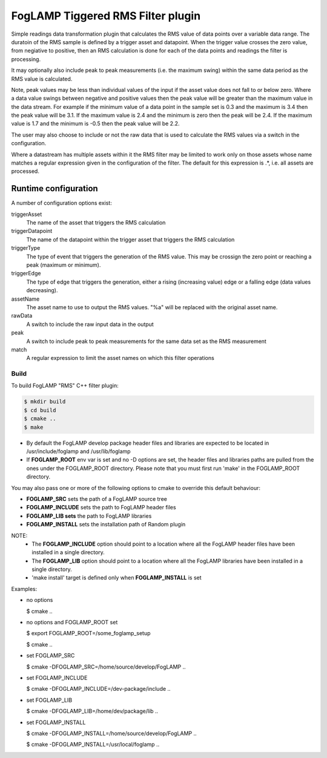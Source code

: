 ==================================
FogLAMP Tiggered RMS Filter plugin
==================================

Simple readings data transformation plugin that calculates the RMS value
of data points over a variable data range. The duratoin of the RMS
sample is defined by a trigger asset and datapoint. When the trigger
value crosses the zero value, from negiative to positive, then an RMS
calculation is done for each of the data points and readings the filter
is processing.

It may optionally also include peak to peak measurements (i.e. the
maximum swing) within the same data period as the RMS value is calculated.

Note, peak values may be less than individual values of the input if the
asset value does not fall to or below zero. Where a data value swings
between negative and positive values then the peak value will be greater
than the maximum value in the data stream. For example if the minimum value
of a data point in the sample set is 0.3 and the maximum is 3.4 then the peak
value will be 3.1. If the maximum value is 2.4 and the minimum is zero then
the peak will be 2.4. If the maximum value is 1.7 and the minimum is -0.5
then the peak value will be 2.2.

The user may also choose to include or not the raw data that is used to
calculate the RMS values via a switch in the configuration.

Where a datastream has multiple assets within it the RMS filter may
be limited to work only on those assets whose name matches a regular
expression given in the configuration of the filter. The default for
this expression is .*, i.e. all assets are processed.

Runtime configuration
=====================

A number of configuration options exist:

triggerAsset
  The name of the asset that triggers the RMS calculation

triggerDatapoint
  The name of the datapoint within the trigger asset that triggers the
  RMS calculation

triggerType
  The type of event that triggers the generation of the RMS value. This
  may be crossign the zero point or reaching a peak (maximum or minimum).

triggerEdge
  The type of edge that triggers the generation, either a rising
  (increasing value) edge or a falling edge (data values decreasing).

assetName
  The asset name to use to output the RMS values. "%a" will be replaced
  with the original asset name.

rawData 
  A switch to include the raw input data in the output

peak
  A switch to include peak to peak measurements for the same data set
  as the RMS measurement

match
  A  regular expression to limit the asset names on which this filter
  operations

Build
-----
To build FogLAMP "RMS" C++ filter plugin:

.. code-block:: console

  $ mkdir build
  $ cd build
  $ cmake ..
  $ make

- By default the FogLAMP develop package header files and libraries
  are expected to be located in /usr/include/foglamp and /usr/lib/foglamp
- If **FOGLAMP_ROOT** env var is set and no -D options are set,
  the header files and libraries paths are pulled from the ones under the
  FOGLAMP_ROOT directory.
  Please note that you must first run 'make' in the FOGLAMP_ROOT directory.

You may also pass one or more of the following options to cmake to override
this default behaviour:

- **FOGLAMP_SRC** sets the path of a FogLAMP source tree
- **FOGLAMP_INCLUDE** sets the path to FogLAMP header files
- **FOGLAMP_LIB sets** the path to FogLAMP libraries
- **FOGLAMP_INSTALL** sets the installation path of Random plugin

NOTE:
 - The **FOGLAMP_INCLUDE** option should point to a location where all the FogLAMP
   header files have been installed in a single directory.
 - The **FOGLAMP_LIB** option should point to a location where all the FogLAMP
   libraries have been installed in a single directory.
 - 'make install' target is defined only when **FOGLAMP_INSTALL** is set

Examples:

- no options

  $ cmake ..

- no options and FOGLAMP_ROOT set

  $ export FOGLAMP_ROOT=/some_foglamp_setup

  $ cmake ..

- set FOGLAMP_SRC

  $ cmake -DFOGLAMP_SRC=/home/source/develop/FogLAMP  ..

- set FOGLAMP_INCLUDE

  $ cmake -DFOGLAMP_INCLUDE=/dev-package/include ..
- set FOGLAMP_LIB

  $ cmake -DFOGLAMP_LIB=/home/dev/package/lib ..
- set FOGLAMP_INSTALL

  $ cmake -DFOGLAMP_INSTALL=/home/source/develop/FogLAMP ..

  $ cmake -DFOGLAMP_INSTALL=/usr/local/foglamp ..

